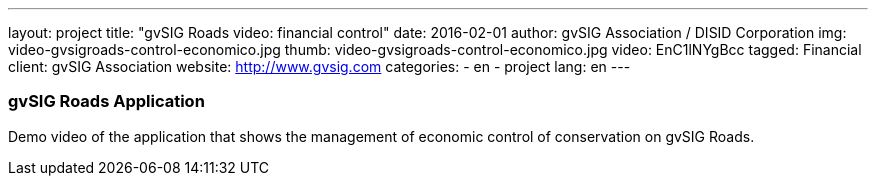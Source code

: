 ---
layout: project
title:  "gvSIG Roads video: financial control"
date:   2016-02-01
author: gvSIG Association / DISID Corporation
img: video-gvsigroads-control-economico.jpg
thumb: video-gvsigroads-control-economico.jpg
video: EnC1lNYgBcc
tagged: Financial
client: gvSIG Association
website: http://www.gvsig.com
categories:
  - en
  - project
lang: en
---

### gvSIG Roads Application

Demo video of the application that shows the management of economic control of
conservation on gvSIG Roads.

